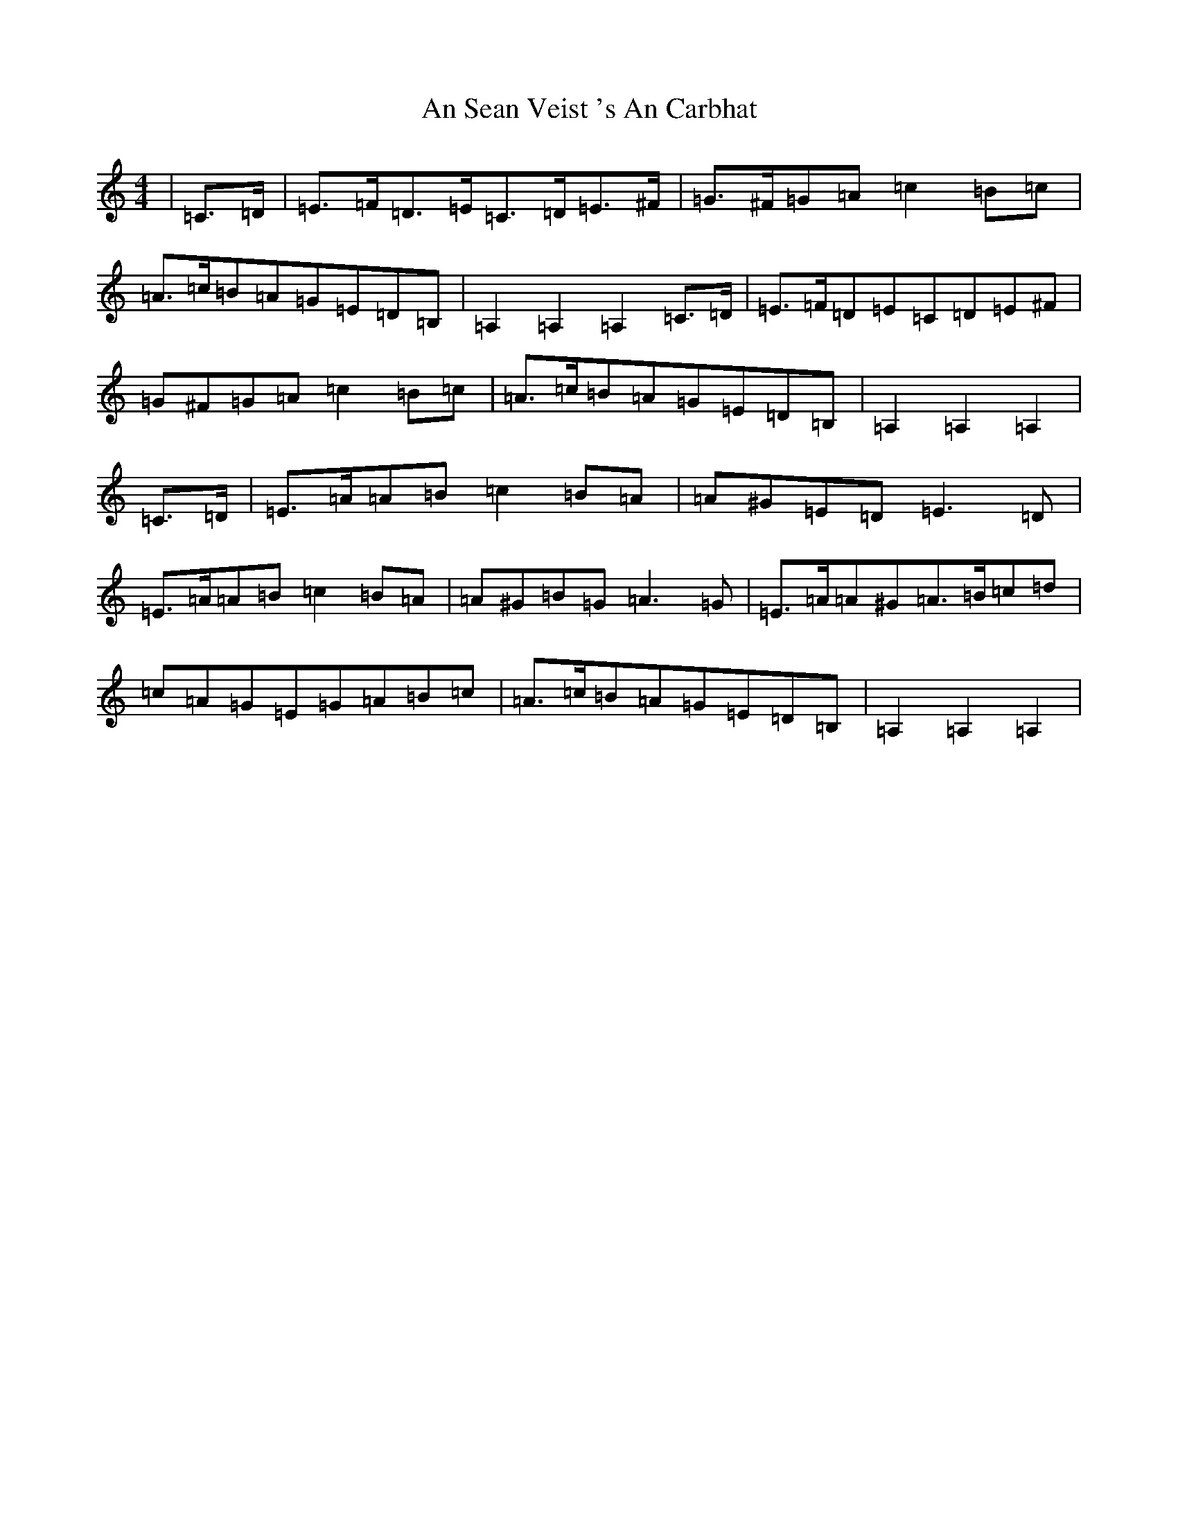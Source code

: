 X: 670
T: An Sean Veist 's An Carbhat
S: https://thesession.org/tunes/8525#setting40825
Z: D Major
R: hornpipe
M:4/4
L:1/8
K: C Major
|=C>=D|=E>=F=D>=E=C>=D=E>^F|=G>^F=G=A=c2=B=c|=A>=c=B=A=G=E=D=B,|=A,2=A,2=A,2=C>=D|=E>=F=D=E=C=D=E^F|=G^F=G=A=c2=B=c|=A>=c=B=A=G=E=D=B,|=A,2=A,2=A,2|=C>=D|=E>=A=A=B=c2=B=A|=A^G=E=D=E3=D|=E>=A=A=B=c2=B=A|=A^G=B=G=A3=G|=E>=A=A^G=A>=B=c=d|=c=A=G=E=G=A=B=c|=A>=c=B=A=G=E=D=B,|=A,2=A,2=A,2|